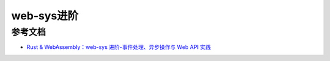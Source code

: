 ================
web-sys进阶
================







.. _web-sys_advance_Reference:

参考文档
================

- `Rust & WebAssembly：web-sys 进阶-事件处理、异步操作与 Web API 实践`_

.. _`Rust & WebAssembly：web-sys 进阶-事件处理、异步操作与 Web API 实践`: https://mp.weixin.qq.com/s?__biz=MzAwNzM0NDE3NA==&mid=2451927769&idx=1&sn=7ab37a1736ab7a5e200fe55426b598f0&chksm=8cae4b98bbd9c28e9a42fb1956c3fbc3a9184abe2c819199ae85bd7e7b2d3196087884d88c9b&cur_album_id=3982130130738102281&scene=189#wechat_redirect